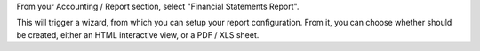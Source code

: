 From your Accounting / Report section, select "Financial Statements Report".

This will trigger a wizard, from which you can setup your report configuration.
From it, you can choose whether should be created, either an HTML interactive view, or a PDF / XLS sheet.
